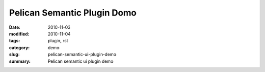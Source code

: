 ############################
Pelican Semantic Plugin Domo
############################

:date: 2010-11-03
:modified: 2010-11-04
:tags: plugin, rst
:category: demo
:slug: pelican-semantic-ui-plugin-demo
:summary: Pelican semantic ui plugin demo
